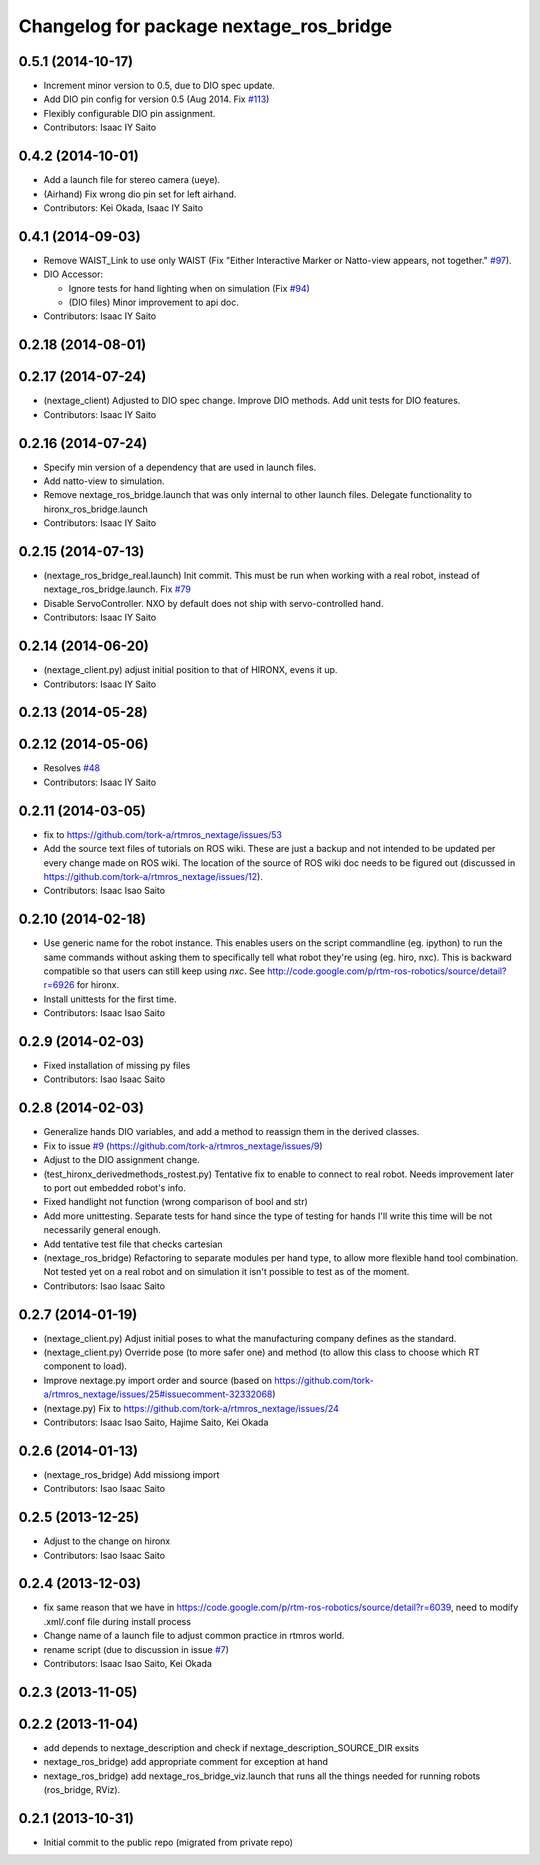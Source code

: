 ^^^^^^^^^^^^^^^^^^^^^^^^^^^^^^^^^^^^^^^^
Changelog for package nextage_ros_bridge
^^^^^^^^^^^^^^^^^^^^^^^^^^^^^^^^^^^^^^^^

0.5.1 (2014-10-17)
------------------
* Increment minor version to 0.5, due to DIO spec update.
* Add DIO pin config for version 0.5 (Aug 2014. Fix `#113 <https://github.com/tork-a/rtmros_nextage/issues/113>`_)
* Flexibly configurable DIO pin assignment. 
* Contributors: Isaac IY Saito

0.4.2 (2014-10-01)
------------------
* Add a launch file for stereo camera (ueye).
* (Airhand) Fix wrong dio pin set for left airhand.
* Contributors: Kei Okada, Isaac IY Saito

0.4.1 (2014-09-03)
------------------
* Remove WAIST_Link to use only WAIST (Fix "Either Interactive Marker or Natto-view appears, not together." `#97 <https://github.com/tork-a/rtmros_nextage/issues/97>`_).
* DIO Accessor:

  * Ignore tests for hand lighting when on simulation (Fix `#94 <https://github.com/tork-a/rtmros_nextage/issues/94>`_)
  * (DIO files) Minor improvement to api doc.
* Contributors: Isaac IY Saito

0.2.18 (2014-08-01)
-------------------

0.2.17 (2014-07-24)
-------------------
* (nextage_client) Adjusted to DIO spec change. Improve DIO methods. Add unit tests for DIO features.
* Contributors: Isaac IY Saito

0.2.16 (2014-07-24)
-------------------
* Specify min version of a dependency that are used in launch files.
* Add natto-view to simulation.
* Remove nextage_ros_bridge.launch that was only internal to other launch files. Delegate functionality to hironx_ros_bridge.launch
* Contributors: Isaac IY Saito

0.2.15 (2014-07-13)
-------------------
* (nextage_ros_bridge_real.launch) Init commit. This must be run when working with a real robot, instead of nextage_ros_bridge.launch. Fix `#79 <https://github.com/tork-a/rtmros_nextage/issues/79>`_
* Disable ServoController. NXO by default does not ship with servo-controlled hand.
* Contributors: Isaac IY Saito

0.2.14 (2014-06-20)
-------------------
* (nextage_client.py) adjust initial position to that of HIRONX, evens it up.
* Contributors: Isaac IY Saito

0.2.13 (2014-05-28)
-------------------

0.2.12 (2014-05-06)
-------------------
* Resolves `#48 <https://github.com/tork-a/rtmros_nextage/issues/48>`_
* Contributors: Isaac IY Saito

0.2.11 (2014-03-05)
-------------------
* fix to https://github.com/tork-a/rtmros_nextage/issues/53
* Add the source text files of tutorials on ROS wiki. These are just a backup and not intended to be updated per every change made on ROS wiki. The location of the source of ROS wiki doc needs to be figured out (discussed in https://github.com/tork-a/rtmros_nextage/issues/12).
* Contributors: Isaac Isao Saito

0.2.10 (2014-02-18)
-------------------
* Use generic name for the robot instance. This enables users on the script commandline (eg. ipython) to run the same commands without asking them to specifically tell what robot they're using (eg. hiro, nxc). This is backward compatible so that users can still keep using `nxc`. See http://code.google.com/p/rtm-ros-robotics/source/detail?r=6926 for hironx.
* Install unittests for the first time.
* Contributors: Isaac Isao Saito

0.2.9 (2014-02-03)
------------------
* Fixed installation of missing py files
* Contributors: Isao Isaac Saito

0.2.8 (2014-02-03)
------------------
* Generalize hands DIO variables, and add a method to reassign them in the derived classes.
* Fix to issue `#9 <https://github.com/tork-a/rtmros_nextage/issues/9>`_ (https://github.com/tork-a/rtmros_nextage/issues/9)
* Adjust to the DIO assignment change.
* (test_hironx_derivedmethods_rostest.py) Tentative fix to enable to connect to real robot. Needs improvement later to port out embedded robot's info.
* Fixed handlight not function (wrong comparison of bool and str)
* Add more unittesting. Separate tests for hand since the type of testing for hands I'll write this time will be not necessarily general enough.
* Add tentative test file that checks cartesian
* (nextage_ros_bridge) Refactoring to separate modules per hand type, to allow more flexible hand tool combination. Not tested yet on a real robot and on simulation it isn't possible to test as of the moment.
* Contributors: Isao Isaac Saito

0.2.7 (2014-01-19)
------------------
* (nextage_client.py) Adjust initial poses to what the manufacturing company defines as the standard.
* (nextage_client.py) Override pose (to more safer one) and method (to allow this class to choose which RT component to load).
* Improve nextage.py import order and source (based on https://github.com/tork-a/rtmros_nextage/issues/25#issuecomment-32332068)
* (nextage.py) Fix to https://github.com/tork-a/rtmros_nextage/issues/24
* Contributors: Isaac Isao Saito, Hajime Saito, Kei Okada

0.2.6 (2014-01-13)
------------------
* (nextage_ros_bridge) Add missiong import
* Contributors: Isao Isaac Saito

0.2.5 (2013-12-25)
------------------
* Adjust to the change on hironx
* Contributors: Isao Isaac Saito

0.2.4 (2013-12-03)
------------------
* fix same reason that we have in https://code.google.com/p/rtm-ros-robotics/source/detail?r=6039, need to modify .xml/.conf file during install process
* Change name of a launch file to adjust common practice in rtmros world.
* rename script (due to discussion in issue `#7 <https://github.com/130s/rtmros_nextage/issues/7>`_)
* Contributors: Isaac Isao Saito, Kei Okada

0.2.3 (2013-11-05)
-----------

0.2.2 (2013-11-04)
-----------
* add depends to nextage_description and check if nextage_description_SOURCE_DIR exsits
* nextage_ros_bridge) add appropriate comment for exception at hand
* nextage_ros_bridge) add nextage_ros_bridge_viz.launch that runs all the things needed for running robots (ros_bridge, RViz).

0.2.1 (2013-10-31)
------------------
* Initial commit to the public repo (migrated from private repo)
